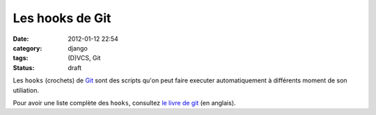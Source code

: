 Les hooks de Git
################
:date: 2012-01-12 22:54
:category: django
:tags: (D)VCS, Git
:status: draft


Les ``hooks`` (crochets) de `Git <http://git-scm.com>`_ sont des scripts
qu'on peut faire executer automatiquement à différents moment de son
utiliation.

Pour avoir une liste complète des ``hooks``, consultez 
`le livre de git <http://book.git-scm.com/5_git_hooks.html>`_ (en anglais).
